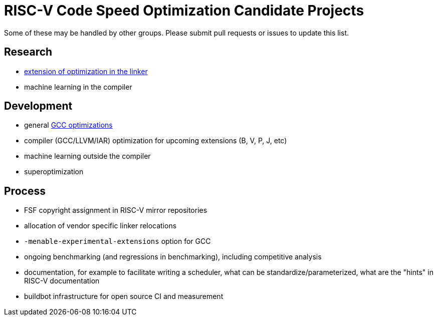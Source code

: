 = RISC-V Code Speed Optimization Candidate Projects

////
SPDX-License-Identifier: CC-BY-4.0

Document conventions:
- one line per paragraph (don't fill lines - this makes changes clearer)
- Wikipedia heading conventions (First word only capitalized)
- US spelling throughout.
////

Some of these may be handled by other groups. Please submit pull requests or issues to update this list.

== Research

- link:linker-optimizations.adoc[extension of optimization in the linker]
- machine learning in the compiler

== Development

- general link:gcc-optmizations.adoc[GCC optimizations]
- compiler (GCC/LLVM/IAR) optimization for upcoming extensions (B, V, P, J, etc)
- machine learning outside the compiler
- superoptimization

== Process

- FSF copyright assignment in RISC-V mirror repositories
- allocation of vendor specific linker relocations
- `-menable-experimental-extensions` option for GCC
- ongoing benchmarking (and regressions in benchmarking), including competitive analysis
- documentation, for example to facilitate writing a scheduler, what can be standardize/parameterized, what are the "hints" in RISC-V documentation
- buildbot infrastructure for open source CI and measurement
